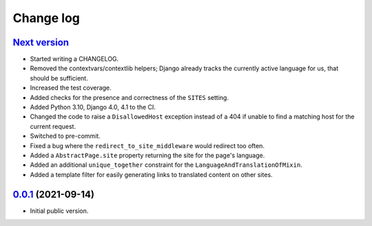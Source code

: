==========
Change log
==========

`Next version`_
~~~~~~~~~~~~~~~

- Started writing a CHANGELOG.
- Removed the contextvars/contextlib helpers; Django already tracks the
  currently active language for us, that should be sufficient.
- Increased the test coverage.
- Added checks for the presence and correctness of the ``SITES`` setting.
- Added Python 3.10, Django 4.0, 4.1 to the CI.
- Changed the code to raise a ``DisallowedHost`` exception instead of a 404 if
  unable to find a matching host for the current request.
- Switched to pre-commit.
- Fixed a bug where the ``redirect_to_site_middleware`` would redirect too
  often.
- Added a ``AbstractPage.site`` property returning the site for the page's
  language.
- Added an additional ``unique_together`` constraint for the
  ``LanguageAndTranslationOfMixin``.
- Added a template filter for easily generating links to translated content on
  other sites.


`0.0.1`_ (2021-09-14)
~~~~~~~~~~~~~~~~~~~~~

- Initial public version.

.. _0.0.1: https://github.com/matthiask/feincms3-language-sites/commit/7a63ed5bf
.. _Next version: https://github.com/matthiask/feincms3-language-sites/compare/0.12...main
